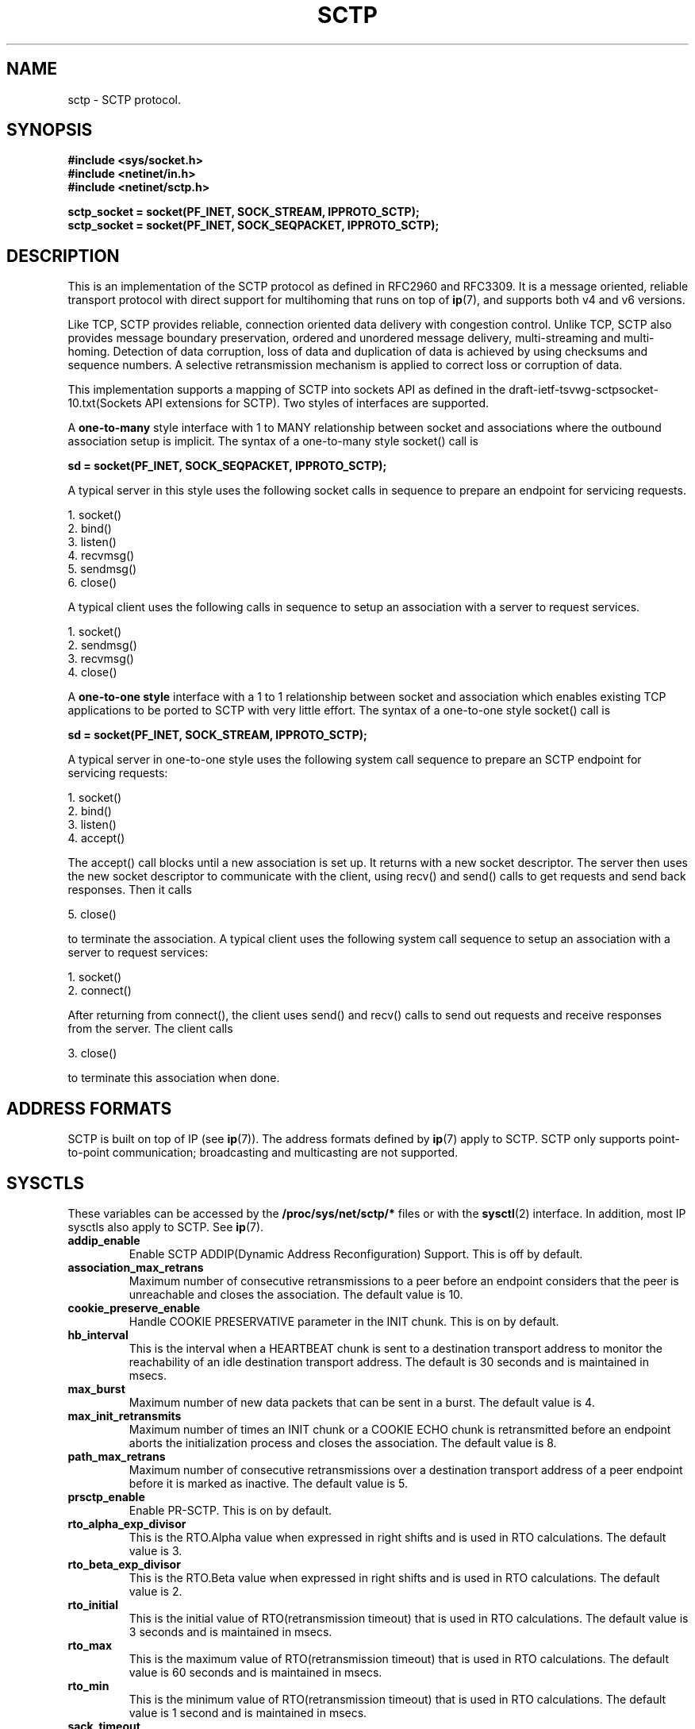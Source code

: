.\" (C) Copyright Sridhar Samudrala IBM Corp. 2004, 2005.
.\"
.\" Permission is granted to distribute possibly modified copies
.\" of this manual provided the header is included verbatim,
.\" and in case of nontrivial modification author and date
.\" of the modification is added to the header.
.\"
.TH SCTP  7 2005-10-25 "Linux Man Page" "Linux Programmer's Manual" 
.SH NAME
sctp \- SCTP protocol.
.SH SYNOPSIS
.nf
.B #include <sys/socket.h>
.B #include <netinet/in.h>
.B #include <netinet/sctp.h>
.sp
.B sctp_socket = socket(PF_INET, SOCK_STREAM, IPPROTO_SCTP); 
.B sctp_socket = socket(PF_INET, SOCK_SEQPACKET, IPPROTO_SCTP);
.fi
.SH DESCRIPTION
This is an implementation of the SCTP protocol as defined in RFC2960 and
RFC3309. It is a message oriented, reliable transport protocol with direct
support for multihoming that runs on top of 
.BR ip (7),
and supports both v4 and v6 versions.
.PP
Like TCP, SCTP provides reliable, connection oriented data delivery with 
congestion control. Unlike TCP, SCTP also provides message boundary 
preservation, ordered and unordered message delivery, multi-streaming and
multi-homing. Detection of data corruption, loss of data and duplication of
data is achieved by using checksums and sequence numbers. A selective 
retransmission mechanism is applied to correct loss or corruption of data.
.PP
This implementation supports a mapping of SCTP into sockets API as defined
in the draft-ietf-tsvwg-sctpsocket-10.txt(Sockets API extensions for SCTP).
Two styles of interfaces are supported.
.PP
A 
.B one-to-many
style interface with 1 to MANY relationship between socket and associations 
where the outbound association setup is implicit. The syntax of a one-to-many
style socket() call is
.PP
.B     sd = socket(PF_INET, SOCK_SEQPACKET, IPPROTO_SCTP); 
.PP
A typical server in this style uses the following socket calls in sequence
to prepare an endpoint for servicing requests.
.PP
     1. socket()
     2. bind()
     3. listen()
     4. recvmsg()
     5. sendmsg()
     6. close()
.PP
A typical client uses the following calls in sequence to setup an association
with a server to request services.
.PP
     1. socket()
     2. sendmsg()
     3. recvmsg()
     4. close()
.PP
A
.B one-to-one style
interface with a 1 to 1 relationship between socket and
association which enables existing TCP applications to be ported to SCTP with
very little effort. The syntax of a one-to-one style socket() call is
.PP
.B     sd = socket(PF_INET, SOCK_STREAM, IPPROTO_SCTP); 
.PP
A typical server in one-to-one style uses the following
system call sequence to prepare an SCTP endpoint for servicing requests:
.PP
     1. socket()
     2. bind()
     3. listen()
     4. accept()
.PP
The accept() call blocks until a new association is set up. It returns with a
new socket descriptor. The server then uses the new socket descriptor to
communicate with the client, using recv() and send() calls to get requests and
send back responses. Then it calls
.PP
     5. close()
.PP
to terminate the association. A typical client uses the following system call
sequence to setup an association with a server to request services:
.PP
     1. socket()
     2. connect()
.PP
After returning from connect(), the client uses send() and recv() calls to
send out requests and receive responses from the server. The client calls
.PP
     3. close()
.PP
to terminate this association when done.
.SH "ADDRESS FORMATS"
SCTP is built on top of IP (see 
.BR ip (7)).
The address formats defined by
.BR ip (7)
apply to SCTP.  SCTP only supports point-to-point communication; broadcasting
and multicasting are not supported.
.SH SYSCTLS
These variables can be accessed by the 
.B /proc/sys/net/sctp/* 
files or with the 
.BR sysctl (2)
interface.  In addition, most IP sysctls also apply to SCTP. See
.BR ip (7). 
.TP
.B addip_enable
Enable SCTP ADDIP(Dynamic Address Reconfiguration) Support. This is off
by default.
.TP
.B association_max_retrans
Maximum number of consecutive retransmissions to a peer before an endpoint 
considers that the peer is unreachable and closes the association. The default
value is 10.
.TP 
.B cookie_preserve_enable 
Handle COOKIE PRESERVATIVE parameter in the INIT chunk. This is on by default.
.TP
.B hb_interval
This is the interval when a HEARTBEAT chunk is sent to a destination transport
address to monitor the reachability of an idle destination transport address.
The default is 30 seconds and is maintained in msecs.
.TP
.B max_burst
Maximum number of new data packets that can be sent in a burst. The default
value is 4.
.TP
.B max_init_retransmits
Maximum number of times an INIT chunk or a COOKIE ECHO chunk is retransmitted
before an endpoint aborts the initialization process and closes the association.
The default value is 8.
.TP
.B path_max_retrans 
Maximum number of consecutive retransmissions over a destination transport
address of a peer endpoint before it is marked as inactive. The default value
is 5. 
.TP
.B prsctp_enable
Enable PR-SCTP. This is on by default.
.TP
.B rto_alpha_exp_divisor
This is the RTO.Alpha value when expressed in right shifts and is used in
RTO calculations. The default value is 3.
.TP
.B rto_beta_exp_divisor
This is the RTO.Beta value when expressed in right shifts and is used in
RTO calculations. The default value is 2.
.TP
.B rto_initial
This is the initial value of RTO(retransmission timeout) that is used in RTO
calculations. The default value is 3 seconds and is maintained in msecs.
.TP
.B rto_max
This is the maximum value of RTO(retransmission timeout) that is used in RTO
calculations. The default value is 60 seconds and is maintained in msecs.
.TP
.B rto_min
This is the minimum value of RTO(retransmission timeout) that is used in RTO
calculations. The default value is 1 second and is maintained in msecs.
.TP
.B sack_timeout
Delayed SACK timeout. The default value is 200msecs.
.TP
.B sndbuf_policy
This controls the socket sendbuffer accounting policy. The default value is
0 and indicates that all the associations belonging to a socket share the
same send buffer space. When set to 1, each association will have its own
send buffer space. 
.TP 
.B valid_cookie_life
This is the maximum lifespan of the Cookie sent in an INIT ACK chunk. The
default value is 60 secs and is maintained in msecs. 
.SH "STATISTICS"
These variables can be accessed by the 
.B /proc/net/sctp/* 
files. 
.TP
.B assocs
Displays the following information about the active associations.
assoc ptr, sock ptr, socket style, sock state, association state, hash bucket,
association id, bytes in transmit queue, bytes in receive queue, user id, 
inode, local port, remote port, local addresses and remote addresses.
.TP
.B eps
Displays the following information about the active endpoints.
endpoint ptr, sock ptr, socket style, sock state, hash bucket, local port,
user id, inode and local addresses.  
.TP
.B snmp
Displays the following statistics related to SCTP states, packets and chunks. 
.TP
.TP
.B SctpCurrEstab
The number of associations for which the current state is either ESTABLISHED,
SHUTDOWN-RECEIVED or SHUTDOWN-PENDING.
.TP
.B SctpActiveEstabs
The number of times that associations have made a direct transition to the
ESTABLISHED state from the COOKIE-ECHOED state. The upper layer initiated the
association attempt.
.TP
.B SctpPassiveEstabs
The number of times that associations have made a direct transition to the
ESTABLISHED state from the CLOSED state. The remote endpoint initiated the
association attempt.
.TP
.B SctpAborteds
The number of times that associations have made a direct transition to the
CLOSED state from any state using the primitive 'ABORT'. Ungraceful
termination of the association.
.TP
.B SctpShutdowns
The number of times that associations have made a direct transition to the
CLOSED state from either the SHUTDOWN-SENT state or the SHUTDOWN-ACK-SENT
state. Graceful termination of the association.
.TP
.B SctpOutOfBlues
The number of out of the blue packets received by the host. An out of the blue
packet is an SCTP packet correctly formed, including the proper checksum, but
for which the receiver was unable to identify an appropriate association.
.TP
.B SctpChecksumErrors
The number of SCTP packets received with an invalid checksum.
.TP
.B SctpOutCtrlChunks
The number of SCTP control chunks sent (retransmissions are not included).
Control chunks are those chunks different from DATA.
.TP
.B SctpOutOrderChunks
The number of SCTP ordered data chunks sent (retransmissions are not included).
.TP
.B SctpOutUnorderChunks
The number of SCTP unordered chunks(data chunks in which the U bit is set
to 1) sent (retransmissions are not included).
.TP
.B SctpInCtrlChunks
The number of SCTP control chunks received (no duplicate chunks included).
.TP
.B SctpInOrderChunks
The number of SCTP ordered data chunks received (no duplicate chunks included).
.TP
.B SctpInUnorderChunks
The number of SCTP unordered chunks(data chunks in which the U bit is set
to 1) received (no duplicate chunks included).
.TP
.B SctpFragUsrMsgs
The number of user messages that have to be fragmented because of the MTU.
.TP
.B SctpReasmUsrMsgs
The number of user messages reassembled, after conversion into DATA chunks.
.TP
.B SctpOutSCTPPacks
The number of SCTP packets sent. Retransmitted DATA chunks are included.
.TP
.B SctpInSCTPPacks
The number of SCTP packets received. Duplicates are included.
.SH "SOCKET OPTIONS"
To set or get a SCTP socket option, call
.BR getsockopt (2)
to read or
.BR setsockopt (2)
to write the option with the option level argument set to 
.BR SOL_SCTP.
.TP
.BR SCTP_RTOINFO.
This option is used to get or set the protocol parameters used to
initialize and bound retransmission timout(RTO). The structure sctp_rtoinfo
defined in /usr/include/netinet/sctp.h is used to access and modify these
parameters.
.TP
.B SCTP_ASSOCINFO
This option is used to both examine and set various association and endpoint
parameters. The sturcture sctp_assocparams defined in
/usr/include/netinet/sctp.h is used to access and modify these parameters.
.TP
.B SCTP_INITMSG
This option is used to get or set the protocol parameters for the default
association initialization. The structure sctp_initmsg defined in
/usr/include/netinet/sctp.h is used to access and modify these parameters. 

Setting initialization parameters is effective only on an unconnected
socket (for one-to-many style sockets only future associations are
effected by the change). With one-to-one style sockets, this option
is inherited by sockets derived from a listener socket.
.TP
.B SCTP_NODELAY
Turn on/off any Nagle-like algorithm. This means that packets are generally
sent as soon as possible and no unnecessary delays are introduced, at the cost 
of more packets in the network.  Expects an integer boolean flag.
.TP
.B SCTP_AUTOCLOSE
This socket option is applicable to the one-to-many style socket
only. When set it will cause associations that are idle for more than
the specified number of seconds to automatically close. An
association being idle is defined an association that has NOT sent or
received user data. The special value of 0 indicates that no
automatic close of any associations should be performed. The option
expects an integer defining the number of seconds of idle time before
an association is closed.
.TP
.B SCTP_SET_PEER_PRIMARY_ADDR
Requests that the peer mark the enclosed address as the association
primary. The enclosed address must be one of the association's
locally bound addresses. The structure sctp_setpeerprim defined in
/usr/include/netinet/sctp.h is used to make a set peer primary request.
.TP
.B SCTP_PRIMARY_ADDR
Requests that the local SCTP stack use the enclosed peer address as
the association primary. The enclosed address must be one of the
association peer's addresses. The structure sctp_prim defined in
/usr/include/netinet/sctp.h is used to make a get/set primary request.
.TP
.B SCTP_DISABLE_FRAGMENTS
This option is a on/off flag and is passed an integer where a non-zero is on 
and a zero is off. If enabled no SCTP message fragmentation will be performed.
Instead if a message being sent exceeds the current PMTU size, the message will 
NOT be sent and an error will be indicated to the user.
.TP
.B SCTP_PEER_ADDR_PARAMS
Using this option, applications can enable or disable heartbeats for any peer
address of an association, modify an address's heartbeat interval, force a
heartbeat to be sent immediately, and adjust the address's maximum number of
retransmissions sent before an address is considered unreachable. The structure 
sctp_paddrparams defined in /usr/include/netinet/sctp.h is used to
access and modify an address's parameters.
.TP
.B SCTP_DEFAULT_SEND_PARAM
Applications that wish to use the sendto() system call may wish to specify
a default set of parameters that would normally be supplied through the
inclusion of ancillary data. This socket option allows such an application to
set the default sctp_sndrcvinfo structure. The application that wishes to use
this socket option simply passes in to this call the sctp_sndrcvinfo structure
defined in /usr/include/netinet/sctp.h. The input parameters accepted by this
call include sinfo_stream, sinfo_flags, sinfo_ppid, sinfo_context,
sinfo_timetolive. The user must set the sinfo_assoc_id field to identify the
 association to affect if the caller is using the one-to-many style.
.TP
.B SCTP_EVENTS
This socket option is used to specify various notifications and ancillary data
the user wishes to receive. The structure sctp_event_subscribe defined in
/usr/include/netinet/sctp.h is used to access or modify the events of interest
to the user.
.TP
.B SCTP_I_WANT_MAPPED_V4_ADDR
This socket option is a boolean flag which turns on or off mapped V4
addresses. If this option is turned on and the socket is type PF_INET6,
then IPv4 addresses will be mapped to V6 representation. If this option is
turned off, then no mapping will be done of V4 addresses and a user will
receive both PF_INET6 and PF_INET type addresses on the socket.

By default this option is turned on and expects an integer to be passed where
non-zero turns on the option and zero turns off the option.
.TP
.B SCTP_MAXSEG
This socket option specifies the maximum size to put in any outgoing
SCTP DATA chunk. If a message is larger than this size it will be
fragmented by SCTP into the specified size. Note that the underlying
SCTP implementation may fragment into smaller sized chunks when the
PMTU of the underlying association is smaller than the value set by
the user. The option expects an integer.

The default value for this option is 0 which indicates the user is
NOT limiting fragmentation and only the PMTU will effect SCTP's
choice of DATA chunk size.
.TP
.B SCTP_STATUS
Applications can retrieve current status information about an association,
including association state, peer receiver window size, number of unacked
data chunks, and number of data chunks pending receipt.  This information is
read-only.  The structure sctp_status defined in /usr/include/netinet/sctp.h
is used to access this information.
.TP
.B SCTP_GET_PEER_ADDR_INFO
Applications can retrieve information about a specific peer address
of an association, including its reachability state, congestion window,
and retransmission timer values.  This information is read-only. The structure
sctp_paddr_info defined in /usr/include/netinet/sctp.h is used to access this
information.
.SH AUTHORS
Sridhar Samudrala <sri@us.ibm.com>
.SH "SEE ALSO"
.BR socket (7),
.BR socket (2),
.BR ip (7),
.BR bind (2), 
.BR listen (2),
.BR accept (2),
.BR connect (2),
.BR sendmsg (2),
.BR recvmsg (2),
.BR sysctl (2),
.BR getsockopt (2),
.BR sctp_bindx (3),
.BR sctp_connectx (3),
.BR sctp_sendmsg (3),
.BR sctp_send (3),
.BR sctp_recvmsg (3),
.BR sctp_peeloff (3),
.BR sctp_getladdrs (3),
.BR sctp_getpaddrs (3),
.BR sctp_opt_info (3).
.sp
RFC2960, RFC3309 for the SCTP specification.

